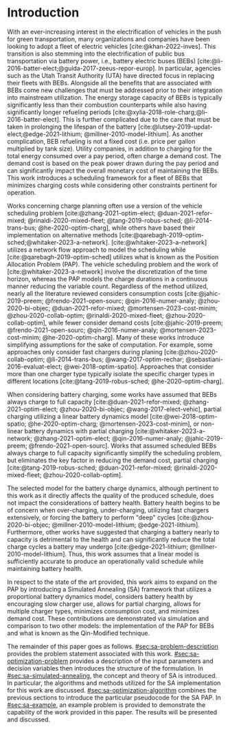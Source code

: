 * Introduction
:PROPERTIES:
:CUSTOM_ID: sec:sa-introduction
:END:

With an ever-increasing interest in the electrification of vehicles in the push for green transportation, many
organizations and companies have been looking to adopt a fleet of electric vehicles [cite:@khan-2022-inves]. This
transition is also stemming into the electrification of public bus transportation via battery power, i.e., battery
electric buses (BEBs) [cite:@li-2016-batter-elect;@guida-2017-zeeus-repor-europ]. In particular, agencies such as the
Utah Transit Authority (UTA) have directed focus in replacing their fleets with BEBs. Alongside all the benefits that
are associated with BEBs come new challenges that must be addressed prior to their integration into mainstream
utilization. The energy storage capacity of BEBs is typically significantly less than their combustion counterparts
while also having significantly longer refueling periods [cite:@xylia-2018-role-charg;@li-2016-batter-elect]. This is
further complicated due to the care that must be taken in prolonging the lifespan of the battery
[cite:@lutsey-2019-updat-elect;@edge-2021-lithium; @millner-2010-model-lithium]. As another complication, BEB refueling
is not a fixed cost (i.e. price per gallon multiplied by tank size). Utility companies, in addition to charging for the
total energy consumed over a pay period, often charge a demand cost. The demand cost is based on the peak power drawn
during the pay period and can significantly impact the overall monetary cost of maintaining the BEBs. This work
introduces a scheduling framework for a fleet of BEBs that minimizes charging costs while considering other constraints
pertinent for operation.

Works concerning charge planning often use a version of the vehicle scheduling problem [cite:@zhang-2021-optim-elect;
@duan-2021-refor-mixed; @rinaldi-2020-mixed-fleet; @tang-2019-robus-sched; @li-2014-trans-bus; @he-2020-optim-charg],
while others have based their implementation on alternative methods
[cite:@qarebagh-2019-optim-sched;@whitaker-2023-a-network]. [cite:@whitaker-2023-a-network] utilizes a network flow
approach to model the scheduling while [cite:@qarebagh-2019-optim-sched] utilizes what is known as the Position
Allocation Problem (PAP). The vehicle scheduling problem and the work of [cite:@whitaker-2023-a-network] involve the
discretization of the time horizon, whereas the PAP models the charge durations in a continuous manner reducing the
variable count. Regardless of the method utilized, nearly all the literature reviewed considers consumption costs
[cite:@jahic-2019-preem; @frendo-2021-open-sourc; @qin-2016-numer-analy; @zhou-2020-bi-objec; @duan-2021-refor-mixed;
@mortensen-2023-cost-minim; @zhou-2020-collab-optim; @rinaldi-2020-mixed-fleet; @zhou-2020-collab-optim], while fewer
consider demand costs [cite:@jahic-2019-preem; @frendo-2021-open-sourc; @qin-2016-numer-analy;
@mortensen-2023-cost-minim; @he-2020-optim-charg]. Many of these works introduce simplifying assumptions for the sake of
computation. For example, some approaches only consider fast chargers during planing [cite:@zhou-2020-collab-optim;
@li-2014-trans-bus; @wang-2017-optim-rechar; @sebastiani-2016-evaluat-elect; @wei-2018-optim-spatio]. Approaches that
consider more than one charger type typically isolate the specific charger types in different locations
[cite:@tang-2019-robus-sched; @he-2020-optim-charg].

When considering battery charging, some works have assumed that BEBs always charge to full capacity
[cite:@duan-2021-refor-mixed; @zhang-2021-optim-elect; @zhou-2020-bi-objec; @wang-2017-elect-vehic], partial charging
utilizing a linear battery dynamics model [cite:@wei-2018-optim-spatio; @he-2020-optim-charg;
@mortensen-2023-cost-minim], or non-linear battery dynamics with partial charging [cite:@whitaker-2023-a-network;
@zhang-2021-optim-elect; @qin-2016-numer-analy; @jahic-2019-preem; @frendo-2021-open-sourc]. Works that assumed
scheduled BEBs always charge to full capacity significantly simplify the scheduling problem, but eliminates the key
factor in reducing the demand cost, partial charging [cite:@tang-2019-robus-sched; @duan-2021-refor-mixed;
@rinaldi-2020-mixed-fleet; @zhou-2020-collab-optim].

# The approaches that utilized non-linear charging profiles with
# partial charging are able to achieve a reduction in the demand cost, with the added benefit of a higher fidelity at the
# expense of computation [cite:@zhang-2021-optim-elect]. Exceptions to this are [cite:@he-2020-optim-charg] that utilize a
# piecewise-linear charging profiles. This model has the drawback of assuming that a charger is always available.
# [cite:@whitaker-2023-a-network] proposes a discrete linear time-invariant dynamic model that results in an exponential
# decay non-linear charge profile.

The selected model for the battery charge dynamics, although pertinent to this work as it directly affects the quality
of the produced schedule, does not impact the considerations of battery health. Battery health begins to be of concern
when over-charging, under-charging, utilizing fast chargers extensively, or forcing the battery to perform "deep" cycles
[cite:@zhou-2020-bi-objec; @millner-2010-model-lithium; @edge-2021-lithium]. Furthermore, other works have suggested
that charging a battery nearly to capacity is detrimental to the health and can significantly reduce the total charge
cycles a battery may undergo [cite:@edge-2021-lithium; @millner-2010-model-lithium]. Thus, this work assumes that a
linear model is sufficiently accurate to produce an operationally valid schedule while maintaining battery health.

# While the charge profile for
# batteries are inherently non-linear, some works have assumed proportional charging as linear battery dynamics remain a
# valid assumption when the battery SOC is below 80% [cite:@liu-2020-batter-elect]. Thus, this work assumes that a linear
# model is sufficiently accurate to produce an operationally valid schedule while maintaining battery health.

In respect to the state of the art provided, this work aims to expand on the PAP by introducing a Simulated Annealing
(SA) framework that utilizes a proportional battery dynamics model, considers battery health by encouraging slow charger
use, allows for partial charging, allows for multiple charger types, minimizes consumption cost, and minimizes demand
cost. These contributions are demonstrated via simulation and comparison to two other models: the implementation of the
PAP for BEBs and what is known as the Qin-Modified technique.

The remainder of this paper goes as follows. [[#sec:sa-problem-description]] provides the problem statement associated with
this work. [[#sec:sa-optimization-problem]] provides a description of the input parameters and decision variables then
introduces the structure of the formulation. In [[#sec:sa-simulated-annealing]], the concept and theory of SA is introduced.
In particular, the algorithms and methods utilized for the SA implementation for this work are discussed.
[[#sec:sa-optimization-algorithm]] combines the previous sections to introduce the particular pseudocode for the SA PAP. In
[[#sec:sa-example]], an example problem is provided to demonstrate the capability of the work provided in this paper. The
results will be presented and discussed.

#+begin_comment
Literature shows an interest in solving the problem of assigning BEBs to charging queues or optimizing their
infrastructure [cite:@wei-2018-optim-spatio;@sebastiani-2016-evaluat-elect;
@hoke-2014-accoun-lithium;@wang-2017-elect-vehic]. Additionally, the prospect of solving both problems simultaneously
has received much attention [cite:@wei-2018-optim-spatio;@sebastiani-2016-evaluat-elect;
@hoke-2014-accoun-lithium;@wang-2017-elect-vehic]. These problems vary by including assignment of buses to routes
[cite:@rinaldi-2020-mixed-fleet; @zhou-2020-collab-optim; @tang-2019-robus-sched; @li-2014-trans-bus], determining
whether a set of existing combustion based buses should be replaced with BEBs [cite:@zhou-2020-bi-objec;
@duan-2021-refor-mixed; @rinaldi-2020-mixed-fleet; @zhou-2020-collab-optim], and accounting for uncertainties
[cite:@bie-2021-optim-elect; @duan-2021-refor-mixed; @tang-2019-robus-sched;@ursavas-2016-optim-polic]. These problems
add additional complexities that warrant simplification for the sake of computation. Two modes of simplification are
often found: only utilizing fast chargers during planning [cite:@li-2014-trans-bus; @li-2014-trans-bus;
@wang-2017-optim-rechar] or simplification of the charging models are made by assuming full charge
[cite:@zhou-2020-bi-objec; @qarebagh-2019-optim-sched; @wei-2018-optim-spatio].

Modeling the battery charge dynamics well is pertinent to this work as it directly affects the quality of the produced
schedule. Furthermore, an inaccurate model and may have detrimental affects to the health of the battery if it is
over-charged, under-charged, or forced to perform "deep" deep cycles [cite:@zhou-2020-bi-objec;
@millner-2010-model-lithium; @edge-2021-lithium]. While the charge profile for batteries are inherently non-linear, some
works have assumed a proportional charge increase as linear battery dynamics remain a valid assumption when the battery
SOC is below 80% [cite:@liu-2020-batter-elect]. Furthermore, other works have suggested that charging a battery nearly
to capacity is detrimental to the health and can significantly reduce the total charge cycles a battery may undergo
[cite:@edge-2021-lithium; @millner-2010-model-lithium]. Thus, this work assumes that a linear model is sufficiently
accurate to produce an operationally valid schedule while maintaining battery health.

Works concerning charge planning often use a version of the vehicle scheduling problem [cite:@tang-2019-robus-sched;
@li-2014-trans-bus; @he-2020-optim-charg]. Variants of this problem address infrastructure as well as determining
existing buses that should be replaced by a BEB [cite:@zhou-2020-bi-objec; @duan-2021-refor-mixed;
@rinaldi-2020-mixed-fleet; @zhou-2020-collab-optim]. This work bases its implementation on what is known as the Position
allocation problem [cite:@qarebagh-2019-optim-sched]. The PAP is derived from the Berth Allocation Problem (BAP) which
solves the problem of scheduling a set of vessels to be berthed and serviced. The model inputs a set of vessels arrival
and service times and outputs a schedule that defines the selected berth and the time over which it is serviced. The PAP
utilizes this model and redefines its inputs to EV arrival times and outputs queues for the EVs to be charged. While the
visits remain as discrete events, the time that the BEB is on the charger is modeled as continuous, similar to
[cite:@frojan-2015-contin-berth; @qarebagh-2019-optim-sched;@zhou-2020-collab-optim]. Due to the close relationship
between the BAP and PAP, BAP literature may be used for the PAP. The literature shows methods of handling multiple quays
(sets of chargers) to handle general berthing scenarios [cite:@frojan-2015-contin-berth;@dai-2008-suppl-chain-analy].
Heuristic procedures for quicker solve times have also been introduced [cite:@imai-2001-dynam-berth]. Methods of
defining static (full-time horizon) and dynamic (rolling-time horizon) models have been created for daily and real-time
solutions, respectively, and even fuzzy set theory has been applied to allow for more flexible schedules
[cite:@bello-2019-fuzzy-activ;@dai-2008-suppl-chain-analy;@buhrkal-2011-model-discr;@frojan-2015-contin-berth]. This
work utilizes an extension of the PAP as the basis of determining the feasible space of candidate solutions.

To the best of our knowledge, there is one other work that schedule BEB fleets while allowing multiple charger types,
charger, partial charging, and accounting for consumption costs [cite:@whitaker-2023-a-network]. The work in
[cite:@whitaker-2023-a-network] presents an optimization framework that assumed a fixed schedule, utilized non-linear
battery dynamics, partial charging, considers limited charger availability, consumption cost, and allows for multiple
charger types [cite:@whitaker-2023-a-network]. This paper expands on these previous works by introducing a simulated
annealing (SA) framework that accounts for partial charging, minimizes total charger count, allows for multiple charger
types, minimizes consumption cost, and minimizes demand cost.

In what follows, the problem statement shall be provided in [[#sec:sa-problem-description]]. [[#sec:sa-optimization-problem]]
introduces the structure of the MILP formulation as well as a description of the parameters, decision variables,
objective function and constraints. In [[#sec:sa-simulated-annealing]], the concept and theory of SA is introduced. In
particular the algorithms and methods utilized for the SA implementation for this work are discussed.
[[#sec:sa-optimization-algorithm]] outlines a generic SA algorithm, and then combines the previous sections to introduce the
particular implementation for the SA-PAP. In [[#sec:sa-example]], an example problem is provided to demonstrate the capability
of the work provided in this paper. The results will be presented and discussed.
#+end_comment
